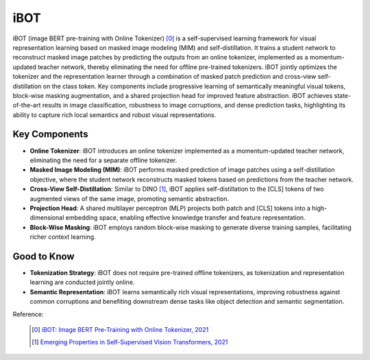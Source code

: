.. _ibot:

iBOT
======

iBOT (image BERT pre-training with Online Tokenizer) [0]_ is a self-supervised learning framework for visual representation learning based on masked image modeling (MIM) and self-distillation. It trains a student network to reconstruct masked image patches by predicting the outputs from an online tokenizer, implemented as a momentum-updated teacher network, thereby eliminating the need for offline pre-trained tokenizers. iBOT jointly optimizes the tokenizer and the representation learner through a combination of masked patch prediction and cross-view self-distillation on the class token. Key components include progressive learning of semantically meaningful visual tokens, block-wise masking augmentation, and a shared projection head for improved feature abstraction. iBOT achieves state-of-the-art results in image classification, robustness to image corruptions, and dense prediction tasks, highlighting its ability to capture rich local semantics and robust visual representations.

Key Components
--------------


- **Online Tokenizer**: iBOT introduces an online tokenizer implemented as a momentum-updated teacher network, eliminating the need for a separate offline tokenizer.
- **Masked Image Modeling (MIM)**: iBOT performs masked prediction of image patches using a self-distillation objective, where the student network reconstructs masked tokens based on predictions from the teacher network.
- **Cross-View Self-Distillation**: Similar to DINO [1]_, iBOT applies self-distillation to the [CLS] tokens of two augmented views of the same image, promoting semantic abstraction.
- **Projection Head**: A shared multilayer perceptron (MLP) projects both patch and [CLS] tokens into a high-dimensional embedding space, enabling effective knowledge transfer and feature representation.
- **Block-Wise Masking**: iBOT employs random block-wise masking to generate diverse training samples, facilitating richer context learning.


Good to Know
------------

- **Tokenization Strategy**: iBOT does not require pre-trained offline tokenizers, as tokenization and representation learning are conducted jointly online.
- **Semantic Representation**: iBOT learns semantically rich visual representations, improving robustness against common corruptions and benefiting downstream dense tasks like object detection and semantic segmentation.


Reference:

    .. [0] `iBOT: Image BERT Pre-Training with Online Tokenizer, 2021 <https://arxiv.org/abs/2111.07832>`_
    .. [1] `Emerging Properties in Self-Supervised Vision Transformers, 2021 <https://arxiv.org/abs/2104.14294>`_

.. tabs::
    .. tab:: PyTorch

        .. image:: https://img.shields.io/badge/Open%20in%20Colab-blue?logo=googlecolab&label=%20&labelColor=5c5c5c
            :target: https://colab.research.google.com/github/lightly-ai/lightly/blob/master/examples/notebooks/pytorch/ibot.ipynb

        This example can be run from the command line with::

            python lightly/examples/pytorch/ibot.py

        .. literalinclude:: ../../../examples/pytorch/ibot.py

    .. tab:: Lightning

        .. image:: https://img.shields.io/badge/Open%20in%20Colab-blue?logo=googlecolab&label=%20&labelColor=5c5c5c
            :target: https://colab.research.google.com/github/lightly-ai/lightly/blob/master/examples/notebooks/pytorch_lightning/ibot.ipynb

        This example can be run from the command line with::

            python lightly/examples/pytorch_lightning/ibot.py

        .. literalinclude:: ../../../examples/pytorch_lightning/ibot.py

    .. tab:: Lightning Distributed

        .. image:: https://img.shields.io/badge/Open%20in%20Colab-blue?logo=googlecolab&label=%20&labelColor=5c5c5c
            :target: https://colab.research.google.com/github/lightly-ai/lightly/blob/master/examples/notebooks/pytorch_lightning_distributed/ibot.ipynb

        This example runs on multiple gpus using Distributed Data Parallel (DDP)
        training with Pytorch Lightning. At least one GPU must be available on 
        the system. The example can be run from the command line with::

            python lightly/examples/pytorch_lightning_distributed/ibot.py

        The model differs in the following ways from the non-distributed
        implementation:

        - Distributed Data Parallel is enabled
        - Synchronized Batch Norm is used in place of standard Batch Norm
        - Distributed Sampling is used in the dataloader

        Note that Synchronized Batch Norm is optional and the model can also be 
        trained without it. Without Synchronized Batch Norm the batch norm for 
        each GPU is only calculated based on the features on that specific GPU.
        Distributed Sampling makes sure that each distributed process sees only
        a subset of the data.

        .. literalinclude:: ../../../examples/pytorch_lightning_distributed/ibot.py
